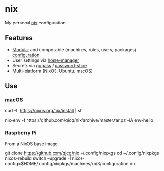 * nix
  :PROPERTIES:
  :CUSTOM_ID: nix
  :END:

  My personal [[https://nixos.org/nix/][nix]] configuration.

** Features
   :PROPERTIES:
   :CUSTOM_ID: features
   :END:

   - [[https://nixos.org/nixos/manual/index.html#sec-modularity][Modular]] and composable (machines, roles, users, packages) [[https://nixos.org/nixos/manual/index.html#ch-configuration][configuration]]
   - User settings via [[https://github.com/nix-community/home-manager][home-manager]]
   - Secrets via [[https://www.gopass.pw/][gopass]] / [[https://www.passwordstore.org/][password-store]]
   - Multi-platform (NixOS, Ubuntu, macOS)

** Use
   :PROPERTIES:
   :CUSTOM_ID: use
   :END:
*** macOS
    :PROPERTIES:
    :CUSTOM_ID: macos
    :END:
    #+begin_example shell
      # Install the nix package manager.
      curl -L https://nixos.org/nix/install | sh

      # Install a package from this overlay.
      nix-env -f https://github.com/qjcg/nix/archive/master.tar.gz -iA env-hello
    #+end_example

*** Raspberry Pi
    :PROPERTIES:
    :CUSTOM_ID: raspberry-pi
    :END:
    From a NixOS base image:

    #+begin_example shell
      git clone https://github.com/qjcg/nix ~/.config/nixpkgs
      cd ~/.config/nixpkgs
      nixos-rebuild switch --upgrade -I nixos-config=$HOME/.config/nixpkgs/machines/rpi3/configuration.nix
    #+end_example
